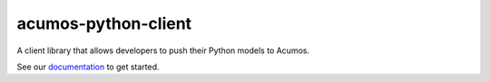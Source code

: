 .. ===============LICENSE_START=======================================================
.. Acumos CC-BY-4.0
.. ===================================================================================
.. Copyright (C) 2017-2020 AT&T Intellectual Property & Tech Mahindra. All rights reserved.
.. ===================================================================================
.. This Acumos documentation file is distributed by AT&T and Tech Mahindra
.. under the Creative Commons Attribution 4.0 International License (the "License");
.. you may not use this file except in compliance with the License.
.. You may obtain a copy of the License at
..
..      http://creativecommons.org/licenses/by/4.0
..
.. This file is distributed on an "AS IS" BASIS,
.. WITHOUT WARRANTIES OR CONDITIONS OF ANY KIND, either express or implied.
.. See the License for the specific language governing permissions and
.. limitations under the License.
.. ===============LICENSE_END=========================================================

====================
acumos-python-client
====================

.. image:: docs/images/Acumos_logo_white.png

|Build Status|

A client library that allows developers to push their Python models to Acumos.

See our `documentation <docs/user-guide.rst>`__ to get started.

.. |Build Status| image:: https://jenkins.acumos.org/buildStatus/icon?job=acumos-python-client-tox-verify-master
   :target: https://jenkins.acumos.org/job/acumos-python-client-tox-verify-master/

